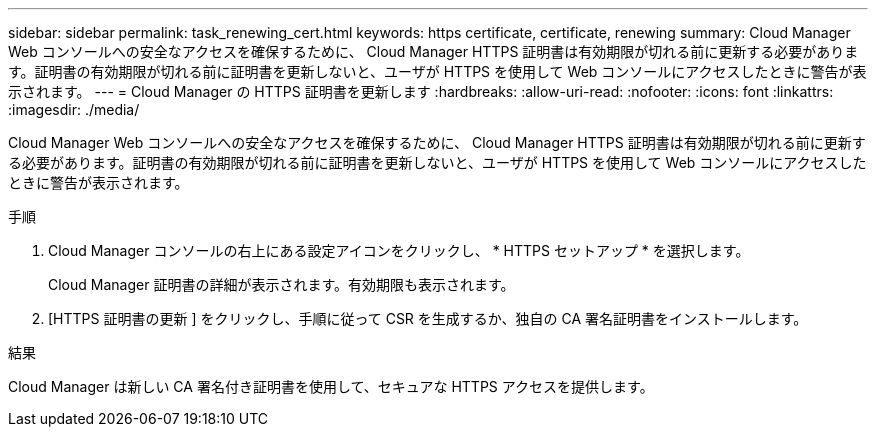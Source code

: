 ---
sidebar: sidebar 
permalink: task_renewing_cert.html 
keywords: https certificate, certificate, renewing 
summary: Cloud Manager Web コンソールへの安全なアクセスを確保するために、 Cloud Manager HTTPS 証明書は有効期限が切れる前に更新する必要があります。証明書の有効期限が切れる前に証明書を更新しないと、ユーザが HTTPS を使用して Web コンソールにアクセスしたときに警告が表示されます。 
---
= Cloud Manager の HTTPS 証明書を更新します
:hardbreaks:
:allow-uri-read: 
:nofooter: 
:icons: font
:linkattrs: 
:imagesdir: ./media/


[role="lead"]
Cloud Manager Web コンソールへの安全なアクセスを確保するために、 Cloud Manager HTTPS 証明書は有効期限が切れる前に更新する必要があります。証明書の有効期限が切れる前に証明書を更新しないと、ユーザが HTTPS を使用して Web コンソールにアクセスしたときに警告が表示されます。

.手順
. Cloud Manager コンソールの右上にある設定アイコンをクリックし、 * HTTPS セットアップ * を選択します。
+
Cloud Manager 証明書の詳細が表示されます。有効期限も表示されます。

. [HTTPS 証明書の更新 ] をクリックし、手順に従って CSR を生成するか、独自の CA 署名証明書をインストールします。


.結果
Cloud Manager は新しい CA 署名付き証明書を使用して、セキュアな HTTPS アクセスを提供します。
